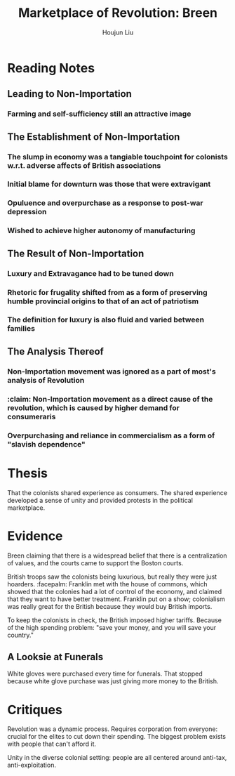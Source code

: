 :PROPERTIES:
:ID:       2C6B06B4-09DC-4FC1-B2DE-50D4E7BF5B36
:END:
#+title: Marketplace of Revolution: Breen
#+author: Houjun Liu

* Reading Notes
:PROPERTIES:
:NOTER_DOCUMENT: Breen-Marketplace_Of_Rev.pdf
:END:

** Leading to Non-Importation
*** Farming and self-sufficiency still an attractive image
:PROPERTIES:
:NOTER_PAGE: (13 . 0.7764705882352941)
:END:


** The Establishment of Non-Importation
*** The slump in economy was a tangiable touchpoint for colonists w.r.t. adverse affects of British associations
:PROPERTIES:
:NOTER_PAGE: (25 . 0.3764705882352941)
:ID:       C8245B16-8246-48DD-8F5F-F084CA158B3A
:END:

*** Initial blame for downturn was those that were extravigant
:PROPERTIES:
:NOTER_PAGE: (25 . 0.8470588235294118)
:END:

*** Opuluence and overpurchase as a response to post-war depression
:PROPERTIES:
:NOTER_PAGE: (27 . 0.6823529411764706)
:END:

*** Wished to achieve higher autonomy of manufacturing
:PROPERTIES:
:NOTER_PAGE: (28 . 0.1411764705882353)
:ID:       0B379980-05CD-4F21-8004-310973BB5874
:END:


** The Result of Non-Importation
:PROPERTIES:
:ID:       DEC89D3C-D886-4213-B97C-82FBB2C1DE5A
:END:
*** Luxury and Extravagance had to be tuned down
:PROPERTIES:
:NOTER_PAGE: (26 . 0.16470588235294117)
:END:

*** Rhetoric for frugality shifted from as a form of preserving humble provincial origins to that of an act of patriotism
:PROPERTIES:
:NOTER_PAGE: (26 . 0.23529411764705882)
:ID:       828CB7F1-41D5-4C45-82F4-7A7A06F06D3A
:END:

*** The definition for luxury is also fluid and varied between families
:PROPERTIES:
:NOTER_PAGE: (27 . 0.5882352941176471)
:END:


** The Analysis Thereof
*** Non-Importation movement was ignored as a part of most's analysis of Revolution
:PROPERTIES:
:NOTER_PAGE: (14 . 0.6588235294117647)
:END:

*** :claim: Non-Importation movement as a direct cause of the revolution, which is caused by higher demand for consumeraris
:PROPERTIES:
:NOTER_PAGE: (14 . 0.6588235294117647)
:ID:       C45B5126-5824-4A5C-B71A-9A416090E3E7
:END:

*** Overpurchasing and reliance in commercialism as a form of "slavish dependence"
:PROPERTIES:
:NOTER_PAGE: (25 . 0.35031055900621116)
:ID:       9E33E762-EDEB-444C-B96E-032DD06C469A
:END:



* Thesis
That the colonists shared experience as consumers. The shared experience developed a sense of unity and provided protests in the political marketplace.

* Evidence
Breen claiming that there is a widespread belief that there is a centralization of values, and the courts came to support the Boston courts.

British troops saw the colonists being luxurious, but really they were just hoarders. :facepalm: Franklin met with the house of commons, which showed that the colonies had a lot of control of the economy, and claimed that they want to have better treatment. Franklin put on a show; colonialism was really great for the British because they would buy British imports.

To keep the colonists in check, the British imposed higher tariffs. Because of the high spending problem: "save your money, and you will save your country."

** A Looksie at Funerals
White gloves were purchased every time for funerals. That stopped because white glove purchase was just giving more money to the British.

* Critiques
Revolution was a dynamic process. Requires corporation from everyone: crucial for the elites to cut down their spending. The biggest problem exists with people that can't afford it.

Unity in the diverse colonial setting: people are all centered around anti-tax, anti-exploitation.
